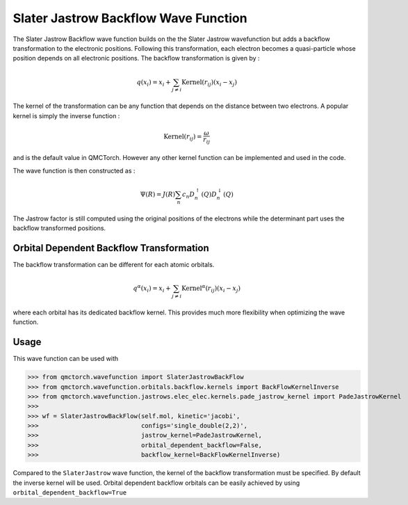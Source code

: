 Slater Jastrow Backflow Wave Function
----------------------------------------

The Slater Jastrow Backflow wave function builds on the the Slater Jastrow wavefunction but adds a backflow transformation to
the electronic positions. Following this transformation, each electron becomes a quasi-particle whose position depends on all
electronic positions. The backflow transformation is given by :

.. math::

    q(x_i) = x_i + \sum_{j\neq i} \text{Kernel}(r_{ij}) (x_i-x_j)

The kernel of the transformation can be any function that depends on the distance between two electrons. A popular kernel
is simply the inverse function :

.. math::
    \text{Kernel}(r_{ij}) = \frac{\omega}{r_{ij}}

and is the default value in QMCTorch. However any other kernel function can be implemented and used in the code.

The wave function is then constructed as :

.. math::

    \Psi(R) = J(R) \sum_n c_n D_n^{\uparrow}(Q) D_n^{\downarrow}(Q)

The Jastrow factor is still computed using the original positions of the electrons while the determinant part uses the
backflow transformed positions.

Orbital Dependent Backflow Transformation
^^^^^^^^^^^^^^^^^^^^^^^^^^^^^^^^^^^^^^^^^^^^^^^

The backflow transformation can be different for each atomic orbitals.

.. math::

    q^\alpha(x_i) = x_i + \sum_{j\neq i} \text{Kernel}^\alpha(r_{ij}) (x_i-x_j)

where each orbital has its dedicated backflow kernel. This provides much more flexibility when optimizing the wave function.

Usage
^^^^^^^^^^^^^^^^^^^^^

This wave function can be used with

>>> from qmctorch.wavefunction import SlaterJastrowBackFlow
>>> from qmctorch.wavefunction.orbitals.backflow.kernels import BackFlowKernelInverse
>>> from qmctorch.wavefunction.jastrows.elec_elec.kernels.pade_jastrow_kernel import PadeJastrowKernel
>>>
>>> wf = SlaterJastrowBackFlow(self.mol, kinetic='jacobi',
>>>                            configs='single_double(2,2)',
>>>                            jastrow_kernel=PadeJastrowKernel,
>>>                            orbital_dependent_backflow=False,
>>>                            backflow_kernel=BackFlowKernelInverse)

Compared to the ``SlaterJastrow`` wave function, the kernel of the backflow transformation must be specified.
By default the inverse kernel will be used. Orbital dependent backflow orbitals can be easily achieved by using ``orbital_dependent_backflow=True``